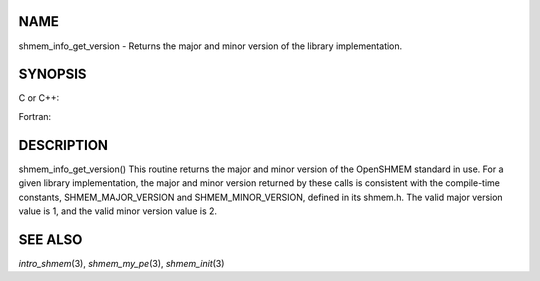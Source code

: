 NAME
----

shmem_info_get_version - Returns the major and minor version of the
library implementation.

SYNOPSIS
--------

C or C++:

.. code-block:: FOOBAR_ERROR
   :linenos:

   #include <mpp/shmem.h>
   void shmem_info_get_version(int *major, int *minor);

Fortran:

.. code-block:: FOOBAR_ERROR
   :linenos:

   include 'mpp/shmem.fh'
   SHMEM_INFO_GET_VERSION(MAJOR, MINOR)
   INTEGER MAJOR, MINOR

DESCRIPTION
-----------

shmem_info_get_version() This routine returns the major and minor
version of the OpenSHMEM standard in use. For a given library
implementation, the major and minor version returned by these calls is
consistent with the compile-time constants, SHMEM_MAJOR_VERSION and
SHMEM_MINOR_VERSION, defined in its shmem.h. The valid major version
value is 1, and the valid minor version value is 2.

SEE ALSO
--------

*intro_shmem*\ (3), *shmem_my_pe*\ (3), *shmem_init*\ (3)
